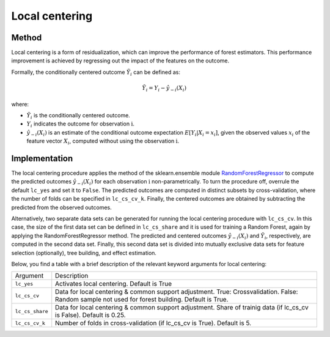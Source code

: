 Local centering
===============

Method
--------

Local centering is a form of residualization, which can improve the performance of forest estimators. 
This performance improvement is achieved by regressing out the impact of the features on the outcome.

Formally, the conditionally centered outcome :math:`\tilde{Y}_i` can be defined as:

.. math::

   \tilde{Y}_i = Y_i - \hat{y}_{-i}(X_i)


where:

- :math:`\tilde{Y}_i` is the conditionally centered outcome.
- :math:`Y_i` indicates the outcome for observation :math:`\textrm{i}`.
- :math:`\hat{y}_{-i}(X_i)` is an estimate of the conditional outcome expectation :math:`E[Y_i | X_i = x_i]`, given the observed values :math:`x_i` of the feature vector :math:`X_i`, computed without using the observation :math:`\textrm{i}`.


Implementation
---------------

The local centering procedure applies the  method of the sklearn.ensemble module `RandomForestRegressor <https://scikit-learn.org/stable/modules/generated/sklearn.ensemble.RandomForestRegressor.html#:~:text=A%20random%20forest%20regressor.,accuracy%20and%20control%20over%2Dfitting.>`_ to compute the predicted outcomes :math:`\hat{y}_{-i}(X_i)` for each observation :math:`\textrm{i}` non-parametrically. 
To turn the procedure off, overrule the default ``lc_yes`` and set it to ``False``. The predicted outcomes are computed in distinct subsets by cross-validation, where the number of folds can be specified in ``lc_cs_cv_k``. Finally, the centered outcomes are obtained by subtracting the predicted from the observed outcomes.


Alternatively, two separate data sets can be generated for running the local centering procedure with ``lc_cs_cv``. In this case, the size of the first data set can be defined in ``lc_cs_share`` and it is used for training a Random Forest, again by applying the RandomForestRegressor method. The predicted and centered outcomes :math:`\hat{y}_{-i}(X_i)` and :math:`\tilde{Y}_i`, respectively, are computed in the second data set. Finally, this second data set is divided into mutually exclusive data sets for feature selection (optionally), tree building, and effect estimation.

Below, you find a table with a brief description of the relevant keyword arguments for local centering:

+-------------------+--------------------------------------------------------------------------------------------------------------------------------------------------------------------+
| Argument          | Description                                                                                                                                                        |
+-------------------+--------------------------------------------------------------------------------------------------------------------------------------------------------------------+
| ``lc_yes``        | Activates local centering. Default is True                                                                                                                         |
+-------------------+--------------------------------------------------------------------------------------------------------------------------------------------------------------------+
| ``lc_cs_cv``      | Data for local centering & common support adjustment. True: Crossvalidation. False: Random sample not used for forest building. Default is True.                   |
+-------------------+--------------------------------------------------------------------------------------------------------------------------------------------------------------------+
| ``lc_cs_share``   | Data for local centering & common support adjustment. Share of trainig data (if lc_cs_cv is False). Default is 0.25.                                               |
+-------------------+--------------------------------------------------------------------------------------------------------------------------------------------------------------------+
| ``lc_cs_cv_k``    | Number of folds in cross-validation (if lc_cs_cv is True). Default is 5.                                                                                           |
+-------------------+--------------------------------------------------------------------------------------------------------------------------------------------------------------------+







